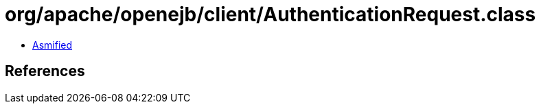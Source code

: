 = org/apache/openejb/client/AuthenticationRequest.class

 - link:AuthenticationRequest-asmified.java[Asmified]

== References

